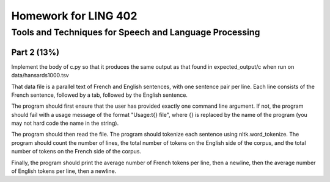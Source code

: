 =======================
Homework for LING 402
=======================

--------------------------------------------------------
Tools and Techniques for Speech and Language Processing
--------------------------------------------------------


Part 2 (13%)
===========

Implement the body of c.py so that it produces the same output as that found in expected_output/c when run on data/hansards1000.tsv

That data file is a parallel text of French and English sentences, with one sentence pair per line. Each line consists of the French sentence, followed by a tab, followed by the English sentence.

The program should first ensure that the user has provided exactly one command line argument. If not, the program should fail with a usage message of the format "Usage:\t{} file", where {} is replaced by the name of the program (you may not hard code the name in the string).

The program should then read the file. The program should tokenize each sentence using nltk.word_tokenize. The program should count the number of lines, the total number of tokens on the English side of the corpus, and the total number of tokens on the French side of the corpus.

Finally, the program should print the average number of French tokens per line, then a newline, then the average number of English tokens per line, then a newline.


